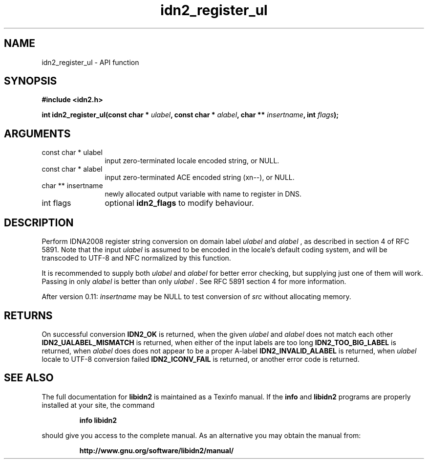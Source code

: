 .\" DO NOT MODIFY THIS FILE!  It was generated by gdoc.
.TH "idn2_register_ul" 3 "2.0.5" "libidn2" "libidn2"
.SH NAME
idn2_register_ul \- API function
.SH SYNOPSIS
.B #include <idn2.h>
.sp
.BI "int idn2_register_ul(const char * " ulabel ", const char * " alabel ", char ** " insertname ", int " flags ");"
.SH ARGUMENTS
.IP "const char * ulabel" 12
input zero\-terminated locale encoded string, or NULL.
.IP "const char * alabel" 12
input zero\-terminated ACE encoded string (xn\-\-), or NULL.
.IP "char ** insertname" 12
newly allocated output variable with name to register in DNS.
.IP "int flags" 12
optional \fBidn2_flags\fP to modify behaviour.
.SH "DESCRIPTION"
Perform IDNA2008 register string conversion on domain label  \fIulabel\fP and  \fIalabel\fP , as described in section 4 of RFC 5891.  Note that the
input  \fIulabel\fP is assumed to be encoded in the locale's default
coding system, and will be transcoded to UTF\-8 and NFC normalized
by this function.

It is recommended to supply both  \fIulabel\fP and  \fIalabel\fP for better
error checking, but supplying just one of them will work.  Passing
in only  \fIalabel\fP is better than only  \fIulabel\fP .  See RFC 5891 section
4 for more information.

After version 0.11:  \fIinsertname\fP may be NULL to test conversion of  \fIsrc\fP without allocating memory.
.SH "RETURNS"
On successful conversion \fBIDN2_OK\fP is returned, when the
given  \fIulabel\fP and  \fIalabel\fP does not match each other
\fBIDN2_UALABEL_MISMATCH\fP is returned, when either of the input
labels are too long \fBIDN2_TOO_BIG_LABEL\fP is returned, when  \fIalabel\fP does does not appear to be a proper A\-label \fBIDN2_INVALID_ALABEL\fP
is returned, when  \fIulabel\fP locale to UTF\-8 conversion failed
\fBIDN2_ICONV_FAIL\fP is returned, or another error code is returned.
.SH "SEE ALSO"
The full documentation for
.B libidn2
is maintained as a Texinfo manual.  If the
.B info
and
.B libidn2
programs are properly installed at your site, the command
.IP
.B info libidn2
.PP
should give you access to the complete manual.
As an alternative you may obtain the manual from:
.IP
.B http://www.gnu.org/software/libidn2/manual/
.PP
